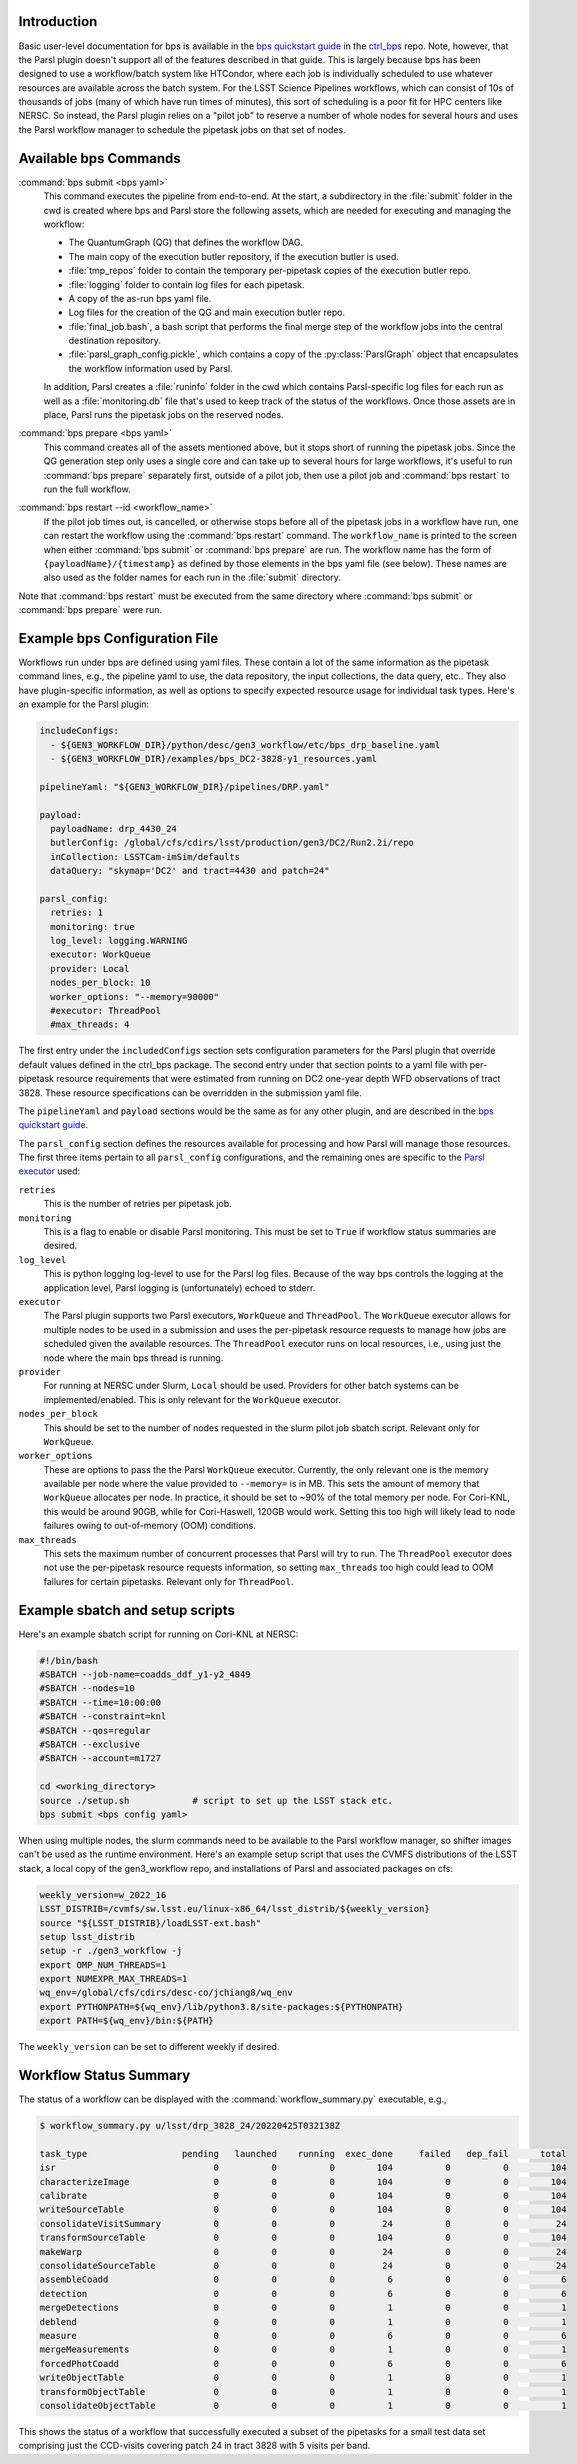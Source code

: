 Introduction
------------

Basic user-level documentation for bps is available in the `bps
quickstart guide
<https://github.com/lsst/ctrl_bps/blob/main/doc/lsst.ctrl.bps/quickstart.rst>`__
in the `ctrl_bps <https://github.com/lsst/ctrl_bps>`__ repo.  Note,
however, that the Parsl plugin doesn't support all of the features
described in that guide.  This is largely because bps has been
designed to use a workflow/batch system like HTCondor, where each job
is individually scheduled to use whatever resources are available
across the batch system.  For the LSST Science Pipelines workflows,
which can consist of 10s of thousands of jobs (many of which have run
times of minutes), this sort of scheduling is a poor fit for HPC
centers like NERSC.  So instead, the Parsl plugin relies on a "pilot
job" to reserve a number of whole nodes for several hours and uses the
Parsl workflow manager to schedule the pipetask jobs on that set of
nodes.

Available bps Commands
--------------------------

:command:`bps submit <bps yaml>`
  This command executes the pipeline from end-to-end.  At the start, a
  subdirectory in the :file:`submit` folder in the cwd is created where
  bps and Parsl store the following assets, which are needed for
  executing and managing the workflow:

  * The QuantumGraph (QG) that defines the workflow DAG.
  * The main copy of the execution butler repository, if the execution
    butler is used.
  * :file:`tmp_repos` folder to contain the temporary per-pipetask copies
    of the execution butler repo.
  * :file:`logging` folder to contain log files for each pipetask.
  * A copy of the as-run bps yaml file.
  * Log files for the creation of the QG and main execution butler repo.
  * :file:`final_job.bash`, a bash script that performs the final merge
    step of the workflow jobs into the central destination repository.
  * :file:`parsl_graph_config.pickle`, which contains a copy of the
    :py:class:`ParslGraph` object that encapsulates the workflow
    information used by Parsl.

  In addition, Parsl creates a :file:`runinfo` folder in the cwd which
  contains Parsl-specific log files for each run as well as a
  :file:`monitoring.db` file that's used to keep track of the status
  of the workflows.  Once those assets are in place, Parsl runs the
  pipetask jobs on the reserved nodes.

:command:`bps prepare <bps yaml>`
  This command creates all of the assets mentioned above, but it stops
  short of running the pipetask jobs.  Since the QG generation step
  only uses a single core and can take up to several hours for large
  workflows, it's useful to run :command:`bps prepare` separately
  first, outside of a pilot job, then use a pilot job and
  :command:`bps restart` to run the full workflow.

:command:`bps restart --id <workflow_name>`
  If the pilot job times out, is cancelled, or otherwise stops before
  all of the pipetask jobs in a workflow have run, one can restart the
  workflow using the :command:`bps restart` command.  The
  ``workflow_name`` is printed to the screen when either :command:`bps
  submit` or :command:`bps prepare` are run.  The workflow name has
  the form of ``{payloadName}/{timestamp}`` as defined by those
  elements in the bps yaml file (see below).  These names are also
  used as the folder names for each run in the :file:`submit` directory.

Note that :command:`bps restart` must be executed from the same
directory where :command:`bps submit` or :command:`bps prepare` were
run.

Example bps Configuration File
------------------------------

Workflows run under bps are defined using yaml files.  These contain a
lot of the same information as the pipetask command lines, e.g., the
pipeline yaml to use, the data repository, the input collections,
the data query, etc..  They also have plugin-specific information, as well
as options to specify expected resource usage for individual task types.
Here's an example for the Parsl plugin:

.. code-block:: YAML

   includeConfigs:
     - ${GEN3_WORKFLOW_DIR}/python/desc/gen3_workflow/etc/bps_drp_baseline.yaml
     - ${GEN3_WORKFLOW_DIR}/examples/bps_DC2-3828-y1_resources.yaml

   pipelineYaml: "${GEN3_WORKFLOW_DIR}/pipelines/DRP.yaml"

   payload:
     payloadName: drp_4430_24
     butlerConfig: /global/cfs/cdirs/lsst/production/gen3/DC2/Run2.2i/repo
     inCollection: LSSTCam-imSim/defaults
     dataQuery: "skymap='DC2' and tract=4430 and patch=24"

   parsl_config:
     retries: 1
     monitoring: true
     log_level: logging.WARNING
     executor: WorkQueue
     provider: Local
     nodes_per_block: 10
     worker_options: "--memory=90000"
     #executor: ThreadPool
     #max_threads: 4

The first entry under the ``includedConfigs`` section sets configuration
parameters for the Parsl plugin that override default values defined in
the ctrl_bps package.  The second entry under that section points to a
yaml file with per-pipetask resource requirements that were estimated from
running on DC2 one-year depth WFD observations of tract 3828.  These resource
specifications can be overridden in the submission yaml file.

The ``pipelineYaml`` and ``payload`` sections would be the same as for
any other plugin, and are described in the `bps quickstart guide
<https://github.com/lsst/ctrl_bps/blob/main/doc/lsst.ctrl.bps/quickstart.rst>`__.

The ``parsl_config`` section defines the resources available for
processing and how Parsl will manage those resources.  The first three
items pertain to all ``parsl_config`` configurations, and the
remaining ones are specific to the `Parsl executor
<https://parsl.readthedocs.io/en/stable/userguide/execution.html#executors>`__
used:

``retries``
  This is the number of retries per pipetask job.

``monitoring``
  This is a flag to enable or disable Parsl monitoring. This must be
  set to ``True`` if workflow status summaries are desired.

``log_level``
  This is python logging log-level to use for the Parsl log files.
  Because of the way bps controls the logging at the application
  level, Parsl logging is (unfortunately) echoed to stderr.

``executor``
  The Parsl plugin supports two Parsl executors, ``WorkQueue`` and
  ``ThreadPool``.  The ``WorkQueue`` executor allows for multiple
  nodes to be used in a submission and uses the per-pipetask resource
  requests to manage how jobs are scheduled given the available
  resources. The ``ThreadPool`` executor runs on local resources,
  i.e., using just the node where the main bps thread is running.

``provider``
  For running at NERSC under Slurm, ``Local`` should be used.
  Providers for other batch systems can be implemented/enabled. This
  is only relevant for the ``WorkQueue`` executor.

``nodes_per_block``
  This should be set to the number of nodes requested in the slurm
  pilot job sbatch script.  Relevant only for ``WorkQueue``.

``worker_options``
  These are options to pass the the Parsl ``WorkQueue``
  executor. Currently, the only relevant one is the memory available
  per node where the value provided to ``--memory=`` is in MB.  This
  sets the amount of memory that ``WorkQueue`` allocates per node.  In
  practice, it should be set to ~90% of the total memory per node.
  For Cori-KNL, this would be around 90GB, while for Cori-Haswell,
  120GB would work.  Setting this too high will likely lead to node
  failures owing to out-of-memory (OOM) conditions.

``max_threads``
  This sets the maximum number of concurrent processes that Parsl will
  try to run.  The ``ThreadPool`` executor does not use the
  per-pipetask resource requests information, so setting
  ``max_threads`` too high could lead to OOM failures for certain
  pipetasks.  Relevant only for ``ThreadPool``.

Example sbatch and setup scripts
--------------------------------

Here's an example sbatch script for running on Cori-KNL at NERSC:

.. code-block:: bash

   #!/bin/bash
   #SBATCH --job-name=coadds_ddf_y1-y2_4849
   #SBATCH --nodes=10
   #SBATCH --time=10:00:00
   #SBATCH --constraint=knl
   #SBATCH --qos=regular
   #SBATCH --exclusive
   #SBATCH --account=m1727

   cd <working_directory>
   source ./setup.sh            # script to set up the LSST stack etc.
   bps submit <bps config yaml>

When using multiple nodes, the slurm commands need to be available to
the Parsl workflow manager, so shifter images can't be used as the
runtime environment.  Here's an example setup script that uses the
CVMFS distributions of the LSST stack, a local copy of the
gen3_workflow repo, and installations of Parsl and associated packages
on cfs:

.. code-block:: bash

  weekly_version=w_2022_16
  LSST_DISTRIB=/cvmfs/sw.lsst.eu/linux-x86_64/lsst_distrib/${weekly_version}
  source "${LSST_DISTRIB}/loadLSST-ext.bash"
  setup lsst_distrib
  setup -r ./gen3_workflow -j
  export OMP_NUM_THREADS=1
  export NUMEXPR_MAX_THREADS=1
  wq_env=/global/cfs/cdirs/desc-co/jchiang8/wq_env
  export PYTHONPATH=${wq_env}/lib/python3.8/site-packages:${PYTHONPATH}
  export PATH=${wq_env}/bin:${PATH}

The ``weekly_version`` can be set to different weekly if desired.

Workflow Status Summary
-----------------------

The status of a workflow can be displayed with the
:command:`workflow_summary.py` executable, e.g.,

.. code-block:: bash

  $ workflow_summary.py u/lsst/drp_3828_24/20220425T032138Z

  task_type                  pending   launched    running  exec_done     failed   dep_fail      total
  isr                              0          0          0        104          0          0        104
  characterizeImage                0          0          0        104          0          0        104
  calibrate                        0          0          0        104          0          0        104
  writeSourceTable                 0          0          0        104          0          0        104
  consolidateVisitSummary          0          0          0         24          0          0         24
  transformSourceTable             0          0          0        104          0          0        104
  makeWarp                         0          0          0         24          0          0         24
  consolidateSourceTable           0          0          0         24          0          0         24
  assembleCoadd                    0          0          0          6          0          0          6
  detection                        0          0          0          6          0          0          6
  mergeDetections                  0          0          0          1          0          0          1
  deblend                          0          0          0          1          0          0          1
  measure                          0          0          0          6          0          0          6
  mergeMeasurements                0          0          0          1          0          0          1
  forcedPhotCoadd                  0          0          0          6          0          0          6
  writeObjectTable                 0          0          0          1          0          0          1
  transformObjectTable             0          0          0          1          0          0          1
  consolidateObjectTable           0          0          0          1          0          0          1

This shows the status of a workflow that successfully executed a
subset of the pipetasks for a small test data set comprising just the
CCD-visits covering patch 24 in tract 3828 with 5 visits per band.
